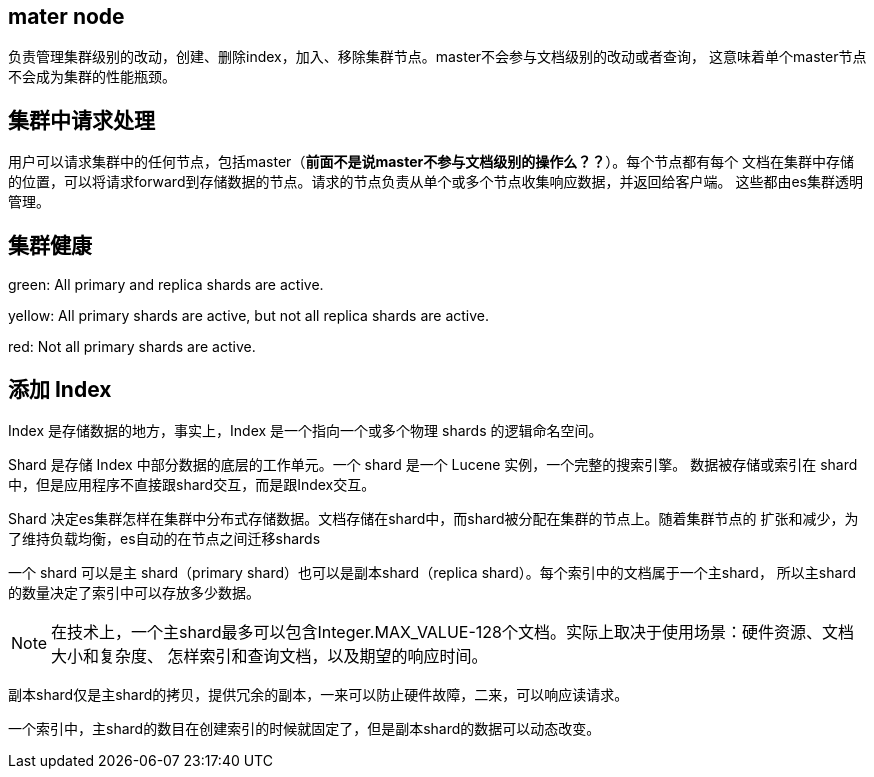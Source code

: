 ## mater node
负责管理集群级别的改动，创建、删除index，加入、移除集群节点。master不会参与文档级别的改动或者查询，
这意味着单个master节点不会成为集群的性能瓶颈。

## 集群中请求处理
用户可以请求集群中的任何节点，包括master（[red]#*前面不是说master不参与文档级别的操作么？？*#）。每个节点都有每个
文档在集群中存储的位置，可以将请求forward到存储数据的节点。请求的节点负责从单个或多个节点收集响应数据，并返回给客户端。
这些都由es集群透明管理。

## 集群健康

[green]#green#: All primary and replica shards are active.

[yellow]#yellow#: All primary shards are active, but not all replica shards are active.

[red]#red#: Not all primary shards are active.

## 添加 Index

Index 是存储数据的地方，事实上，Index 是一个指向一个或多个物理 shards 的逻辑命名空间。

Shard 是存储 Index 中部分数据的底层的工作单元。一个 shard 是一个 Lucene 实例，一个完整的搜索引擎。
数据被存储或索引在 shard 中，但是应用程序不直接跟shard交互，而是跟Index交互。

Shard 决定es集群怎样在集群中分布式存储数据。文档存储在shard中，而shard被分配在集群的节点上。随着集群节点的
扩张和减少，为了维持负载均衡，es自动的在节点之间迁移shards

一个 shard 可以是主 shard（primary shard）也可以是副本shard（replica shard）。每个索引中的文档属于一个主shard，
所以主shard的数量决定了索引中可以存放多少数据。

NOTE: 在技术上，一个主shard最多可以包含Integer.MAX_VALUE-128个文档。实际上取决于使用场景：硬件资源、文档大小和复杂度、
怎样索引和查询文档，以及期望的响应时间。

副本shard仅是主shard的拷贝，提供冗余的副本，一来可以防止硬件故障，二来，可以响应读请求。

一个索引中，主shard的数目在创建索引的时候就固定了，但是副本shard的数据可以动态改变。